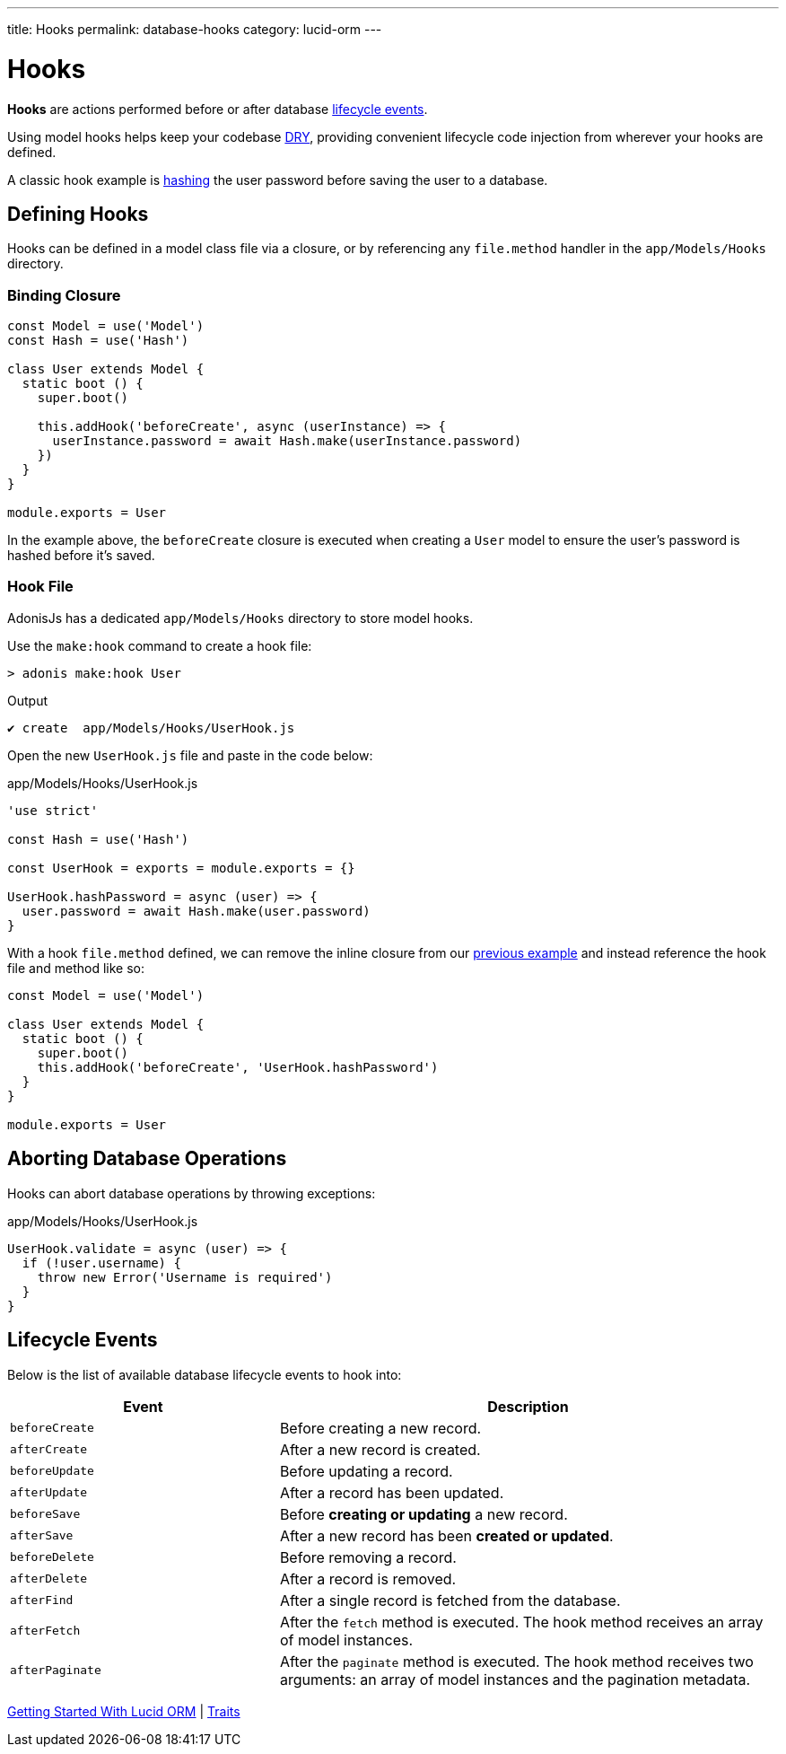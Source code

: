 ---
title: Hooks
permalink: database-hooks
category: lucid-orm
---

= Hooks

toc::[]

*Hooks* are actions performed before or after database link:#_lifecycle_events[lifecycle events].

Using model hooks helps keep your codebase link:https://en.wikipedia.org/wiki/Don%27t_repeat_yourself[DRY, window="_blank"], providing convenient lifecycle code injection from wherever your hooks are defined.

A classic hook example is link:encryption-and-hashing#_hashing_values[hashing] the user password before saving the user to a database.

== Defining Hooks
Hooks can be defined in a model class file via a closure, or by referencing any `file.method` handler in the `app/Models/Hooks` directory.

=== Binding Closure
[source, js]
----
const Model = use('Model')
const Hash = use('Hash')

class User extends Model {
  static boot () {
    super.boot()

    this.addHook('beforeCreate', async (userInstance) => {
      userInstance.password = await Hash.make(userInstance.password)
    })
  }
}

module.exports = User
----

In the example above, the `beforeCreate` closure is executed when creating a `User` model to ensure the user's password is hashed before it's saved.

=== Hook File
AdonisJs has a dedicated `app/Models/Hooks` directory to store model hooks.

Use the `make:hook` command to create a hook file:

[source, bash]
----
> adonis make:hook User
----

.Output
[source, bash]
----
✔ create  app/Models/Hooks/UserHook.js
----

Open the new `UserHook.js` file and paste in the code below:

.app/Models/Hooks/UserHook.js
[source, js]
----
'use strict'

const Hash = use('Hash')

const UserHook = exports = module.exports = {}

UserHook.hashPassword = async (user) => {
  user.password = await Hash.make(user.password)
}
----

With a hook `file.method` defined, we can remove the inline closure from our link:#_binding_closure[previous example] and instead reference the hook file and method like so:

[source, js]
----
const Model = use('Model')

class User extends Model {
  static boot () {
    super.boot()
    this.addHook('beforeCreate', 'UserHook.hashPassword')
  }
}

module.exports = User
----

== Aborting Database Operations
Hooks can abort database operations by throwing exceptions:

.app/Models/Hooks/UserHook.js
[source, javascript]
----
UserHook.validate = async (user) => {
  if (!user.username) {
    throw new Error('Username is required')
  }
}
----

== Lifecycle Events
Below is the list of available database lifecycle events to hook into:

[options="header", cols="35, 65"]
|====
| Event | Description
| `beforeCreate` | Before creating a new record.
| `afterCreate` | After a new record is created.
| `beforeUpdate` | Before updating a record.
| `afterUpdate` | After a record has been updated.
| `beforeSave` | Before *creating or updating* a new record.
| `afterSave` | After a new record has been *created or updated*.
| `beforeDelete` | Before removing a record.
| `afterDelete` | After a record is removed.
| `afterFind` | After a single record is fetched from the database.
| `afterFetch` | After the `fetch` method is executed. The hook method receives an array of model instances.
| `afterPaginate` | After the `paginate` method is executed. The hook method receives two arguments: an array of model instances and the pagination metadata.
|====


====
link:lucid[Getting Started With Lucid ORM] | link:traits[Traits]